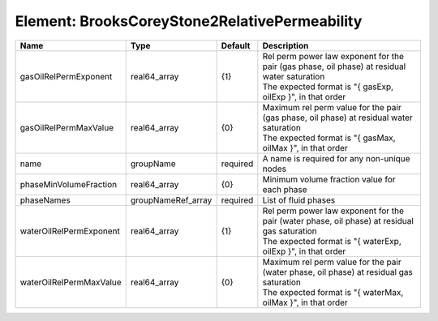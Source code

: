 Element: BrooksCoreyStone2RelativePermeability
==============================================

======================= ================== ======== ========================================================================================================================================================== 
Name                    Type               Default  Description                                                                                                                                                
======================= ================== ======== ========================================================================================================================================================== 
gasOilRelPermExponent   real64_array       {1}      | Rel perm power law exponent for the pair (gas phase, oil phase) at residual water saturation                                                               
                                                    | The expected format is "{ gasExp, oilExp }", in that order                                                                                                 
gasOilRelPermMaxValue   real64_array       {0}      | Maximum rel perm value for the pair (gas phase, oil phase) at residual water saturation                                                                    
                                                    | The expected format is "{ gasMax, oilMax }", in that order                                                                                                 
name                    groupName          required A name is required for any non-unique nodes                                                                                                                
phaseMinVolumeFraction  real64_array       {0}      Minimum volume fraction value for each phase                                                                                                               
phaseNames              groupNameRef_array required List of fluid phases                                                                                                                                       
waterOilRelPermExponent real64_array       {1}      | Rel perm power law exponent for the pair (water phase, oil phase) at residual gas saturation                                                               
                                                    | The expected format is "{ waterExp, oilExp }", in that order                                                                                               
waterOilRelPermMaxValue real64_array       {0}      | Maximum rel perm value for the pair (water phase, oil phase) at residual gas saturation                                                                    
                                                    | The expected format is "{ waterMax, oilMax }", in that order                                                                                               
======================= ================== ======== ========================================================================================================================================================== 


